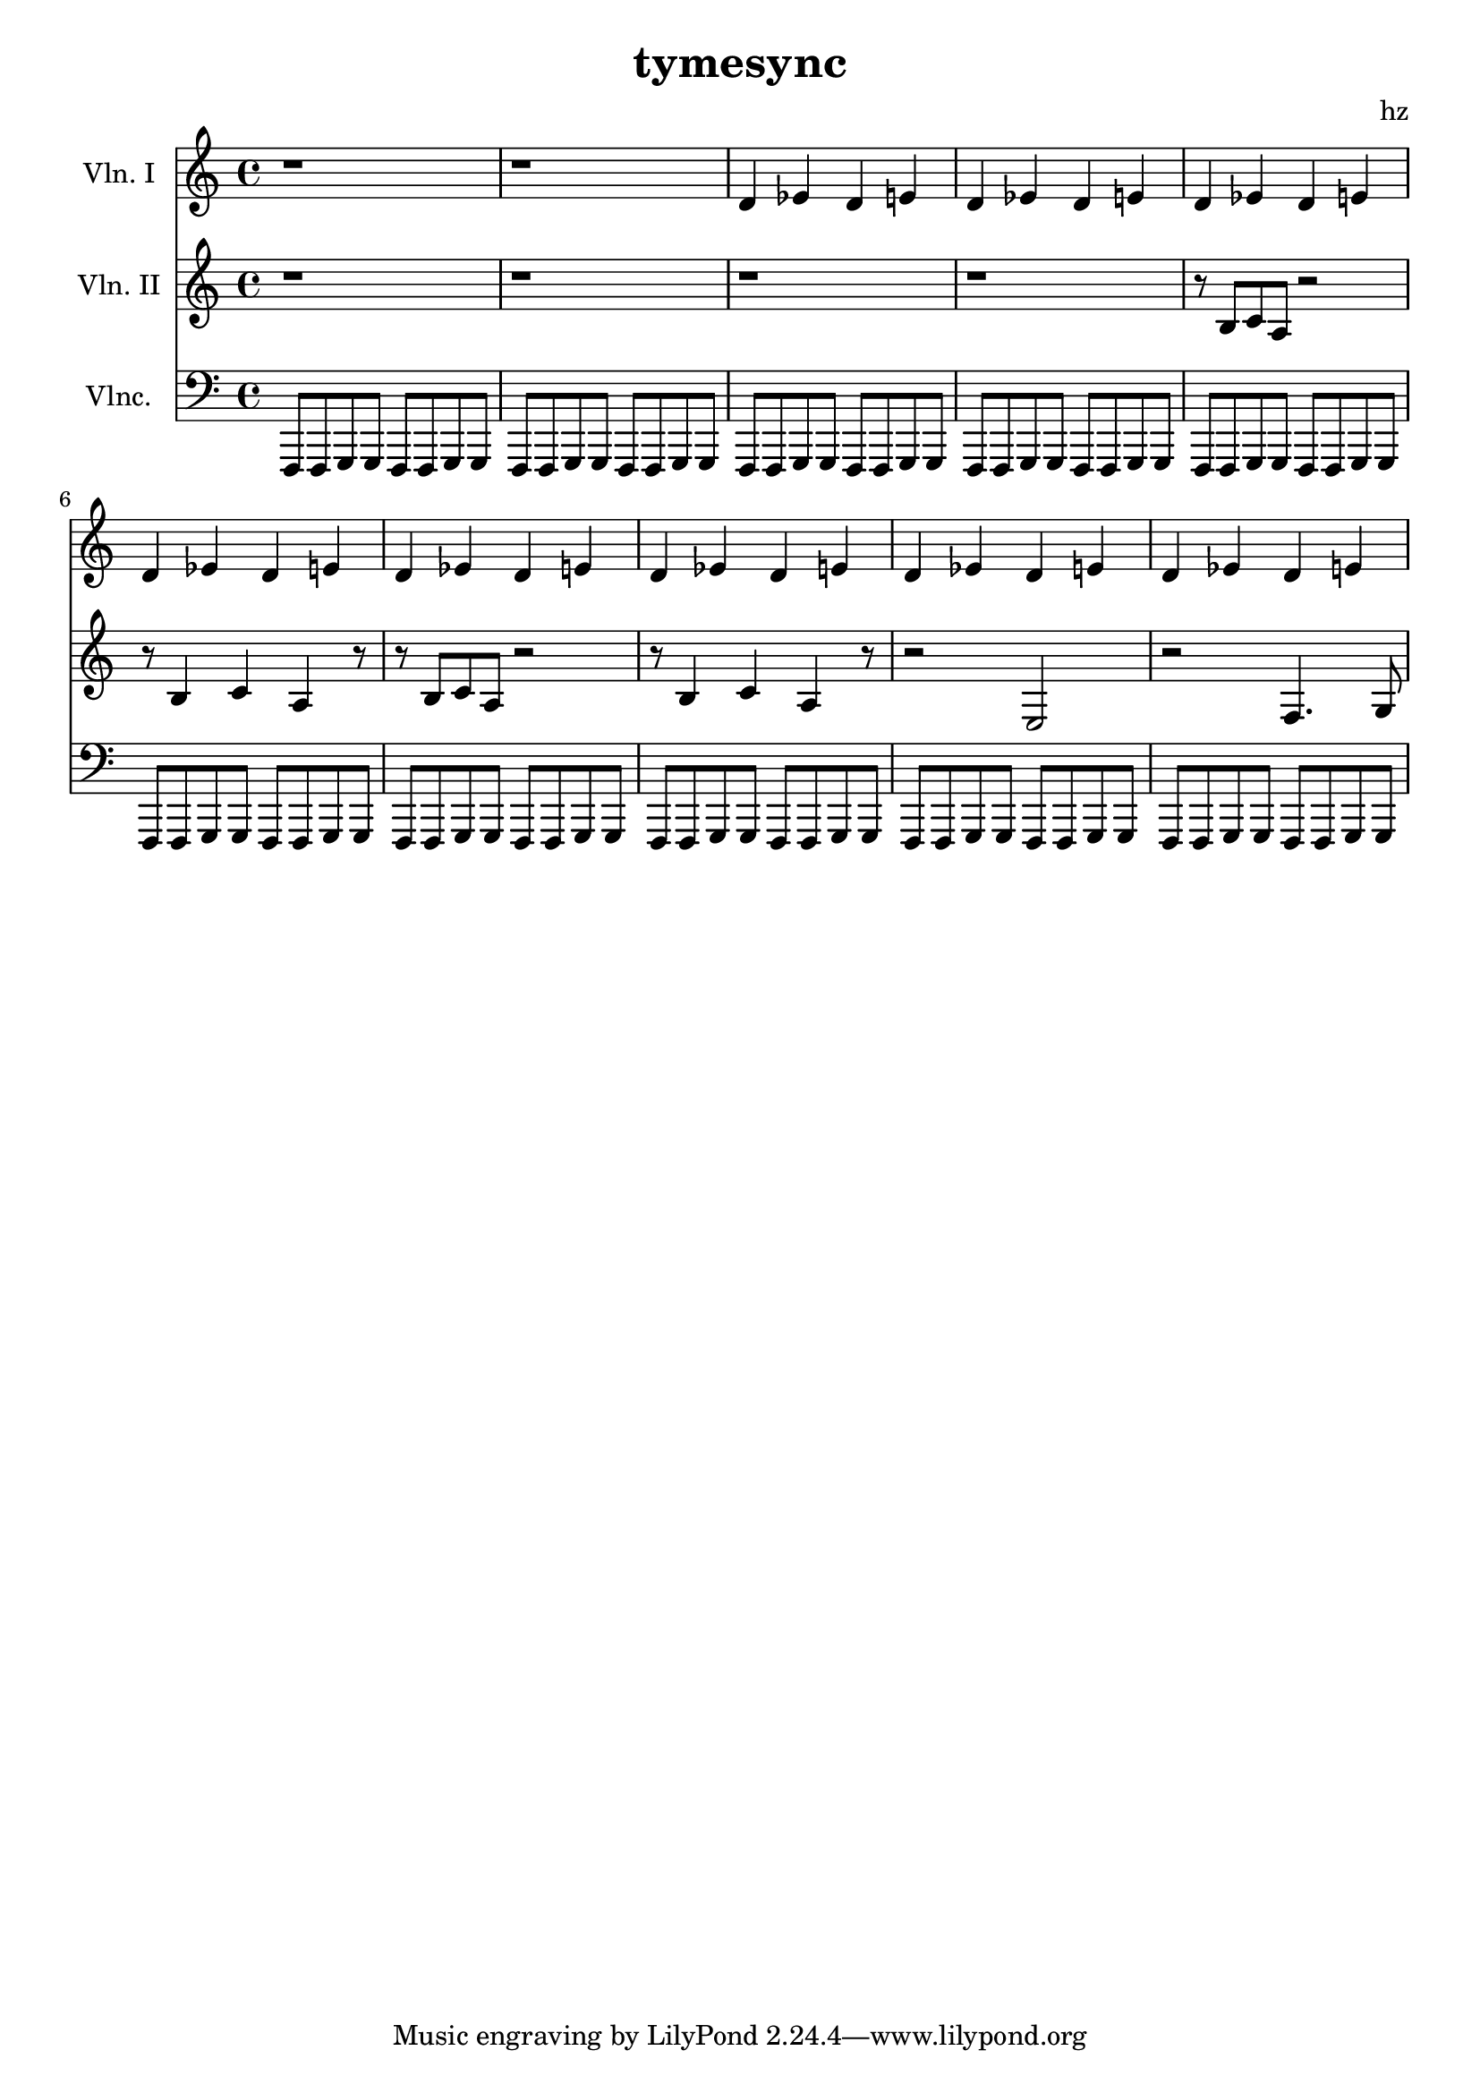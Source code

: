 \version "2.14.2"

\score {

	<<
	\new Staff { \relative c' {
		\set Staff.instrumentName = "Vln. I"
		r1
		r1
		d4 ees d e
		d ees d e
		d ees d e
		d ees d e
		d ees d e
		d ees d e
		d ees d e
		d ees d e
	}}
	
	\new Staff { \relative c' {
		\set Staff.instrumentName = "Vln. II"
		r1
		r1
		r1
		r1
		r8 b8 c a r2
		r8 b4 c a r8
		r8 b8 c a r2
		r8 b4 c a r8
		r2 e2
		r2 f4. g8
	}}

	\new Staff { \relative c, {
		\set Staff.instrumentName = "Vlnc."
		\clef "bass"
		f,8 f g g f f g g
		f8 f g g f f g g
		f8 f g g f f g g
		f8 f g g f f g g
		f8 f g g f f g g
		f8 f g g f f g g
		f8 f g g f f g g
		f8 f g g f f g g
		f8 f g g f f g g
		f8 f g g f f g g
	}}
	>>

	\layout {}
	\midi {}
}

\header {
	title = "tymesync"
	composer = "hz"
}

